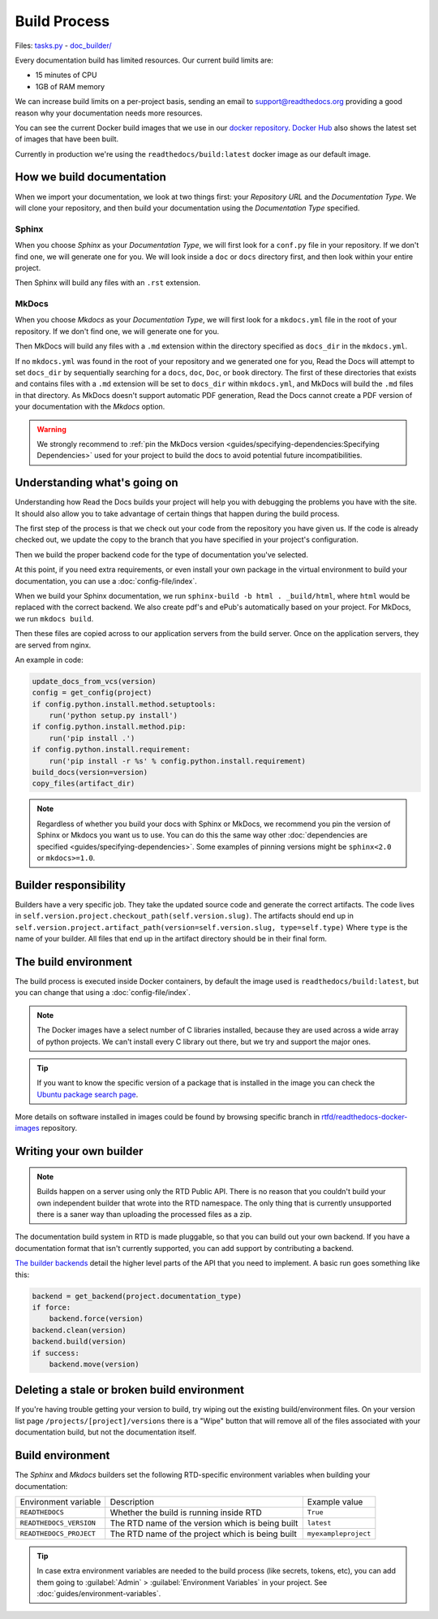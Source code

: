 Build Process
=============

Files: `tasks.py`_ - `doc_builder/`_

.. _tasks.py: https://github.com/readthedocs/readthedocs.org/blob/master/readthedocs/projects/tasks.py
.. _doc_builder/: https://github.com/rtfd/readthedocs.org/tree/master/readthedocs/doc_builder

Every documentation build has limited resources.
Our current build limits are:

* 15 minutes of CPU
* 1GB of RAM memory

We can increase build limits on a per-project basis,
sending an email to support@readthedocs.org providing a good reason why your documentation needs more resources.

You can see the current Docker build images that we use in our `docker repository <https://github.com/readthedocs/readthedocs-docker-images>`_.
`Docker Hub <https://hub.docker.com/r/readthedocs/build/>`_ also shows the latest set of images that have been built.

Currently in production we're using the ``readthedocs/build:latest`` docker image as our default image.

How we build documentation
--------------------------

When we import your documentation, we look at two things first: your *Repository URL* and the *Documentation Type*.
We will clone your repository,
and then build your documentation using the *Documentation Type* specified.

Sphinx
~~~~~~

When you choose *Sphinx* as your *Documentation Type*,
we will first look for a ``conf.py`` file in your repository.
If we don't find one,
we will generate one for you.
We will look inside a ``doc`` or ``docs`` directory first,
and then look within your entire project.

Then Sphinx will build any files with an ``.rst`` extension.

MkDocs
~~~~~~

When you choose *Mkdocs* as your *Documentation Type*,
we will first look for a ``mkdocs.yml`` file in the root of your repository.
If we don't find one,
we will generate one for you.

Then MkDocs will build any files with a ``.md`` extension within the directory specified as ``docs_dir`` in the ``mkdocs.yml``. 

If no ``mkdocs.yml`` was found in the root of your repository and we generated one for you, 
Read the Docs will attempt to set ``docs_dir`` by sequentially searching for a  ``docs``, ``doc``, ``Doc``, or ``book`` directory. 
The first of these directories that exists and contains files with a ``.md`` extension will be set to ``docs_dir`` within ``mkdocs.yml``,
and MkDocs will build the ``.md`` files in that directory. 
As MkDocs doesn't support automatic PDF generation, 
Read the Docs cannot create a PDF version of your documentation with the *Mkdocs* option.

.. warning::

   We strongly recommend to :ref:`pin the MkDocs version <guides/specifying-dependencies:Specifying Dependencies>`
   used for your project to build the docs to avoid potential future incompatibilities.


Understanding what's going on
-----------------------------

Understanding how Read the Docs builds your project will help you with debugging the problems you have with the site.
It should also allow you to take advantage of certain things that happen during the build process.

The first step of the process is that we check out your code from the repository you have given us.
If the code is already checked out, we update the copy to the branch that you have specified in your project's configuration.

Then we build the proper backend code for the type of documentation you've selected.

At this point, if you need extra requirements,
or even install your own package in the virtual environment to build your documentation,
you can use a :doc:`config-file/index`.

When we build your Sphinx documentation, we run ``sphinx-build -b html . _build/html``,
where ``html`` would be replaced with the correct backend.
We also create pdf's and ePub's automatically based on your project.
For MkDocs, we run ``mkdocs build``.

Then these files are copied across to our application servers from the build server.
Once on the application servers, they are served from nginx. 

An example in code:

.. code-block:: python

    update_docs_from_vcs(version)
    config = get_config(project)
    if config.python.install.method.setuptools:
        run('python setup.py install')
    if config.python.install.method.pip:
        run('pip install .')
    if config.python.install.requirement:
        run('pip install -r %s' % config.python.install.requirement)
    build_docs(version=version)
    copy_files(artifact_dir)


.. note::

    Regardless of whether you build your docs with Sphinx or MkDocs,
    we recommend you pin the version of Sphinx or Mkdocs you want us to use.
    You can do this the same way other
    :doc:`dependencies are specified <guides/specifying-dependencies>`.
    Some examples of pinning versions might be ``sphinx<2.0`` or ``mkdocs>=1.0``.

Builder responsibility
----------------------

Builders have a very specific job.
They take the updated source code and generate the correct artifacts.
The code lives in ``self.version.project.checkout_path(self.version.slug)``.
The artifacts should end up in ``self.version.project.artifact_path(version=self.version.slug, type=self.type)``
Where ``type`` is the name of your builder.
All files that end up in the artifact directory should be in their final form.

The build environment
---------------------

The build process is executed inside Docker containers,
by default the image used is ``readthedocs/build:latest``,
but you can change that using a :doc:`config-file/index`.

.. note::
   
   The Docker images have a select number of C libraries installed,
   because they are used across a wide array of python projects.
   We can't install every C library out there,
   but we try and support the major ones.

.. tip::
   
   If you want to know the specific version of a package that is installed in the image
   you can check the `Ubuntu package search page <https://packages.ubuntu.com/>`__.

More details on software installed in images could be found by browsing specific branch in `rtfd/readthedocs-docker-images <https://github.com/readthedocs/readthedocs-docker-images>`__ repository.

Writing your own builder
------------------------

.. note:: Builds happen on a server using only the RTD Public API. There is no reason that you couldn't build your own independent builder that wrote into the RTD namespace. The only thing that is currently unsupported there is a saner way than uploading the processed files as a zip.

The documentation build system in RTD is made pluggable, so that you can build out your own backend. If you have a documentation format that isn't currently supported, you can add support by contributing a backend.

`The builder backends`_ detail the higher level parts of the API that you need to implement. A basic run goes something like this:

.. sourcecode:: python

    backend = get_backend(project.documentation_type)
    if force:
        backend.force(version)
    backend.clean(version)
    backend.build(version)
    if success:
        backend.move(version)

.. _The builder backends: https://github.com/readthedocs/readthedocs.org/tree/master/readthedocs/doc_builder/backends

Deleting a stale or broken build environment
--------------------------------------------

If you're having trouble getting your version to build, try wiping out the existing build/environment files.  On your version list page ``/projects/[project]/versions`` there is a "Wipe" button that will remove all of the files associated with your documentation build, but not the documentation itself.

Build environment
-----------------

The *Sphinx* and *Mkdocs* builders set the following RTD-specific environment variables when building your documentation:

+-------------------------+--------------------------------------------------+----------------------+
| Environment variable    | Description                                      | Example value        |
+-------------------------+--------------------------------------------------+----------------------+
| ``READTHEDOCS``         | Whether the build is running inside RTD          | ``True``             |
+-------------------------+--------------------------------------------------+----------------------+
| ``READTHEDOCS_VERSION`` | The RTD name of the version which is being built | ``latest``           |
+-------------------------+--------------------------------------------------+----------------------+
| ``READTHEDOCS_PROJECT`` | The RTD name of the project which is being built | ``myexampleproject`` |
+-------------------------+--------------------------------------------------+----------------------+

.. tip::

   In case extra environment variables are needed to the build process (like secrets, tokens, etc),
   you can add them going to :guilabel:`Admin` > :guilabel:`Environment Variables` in your project.
   See :doc:`guides/environment-variables`.
